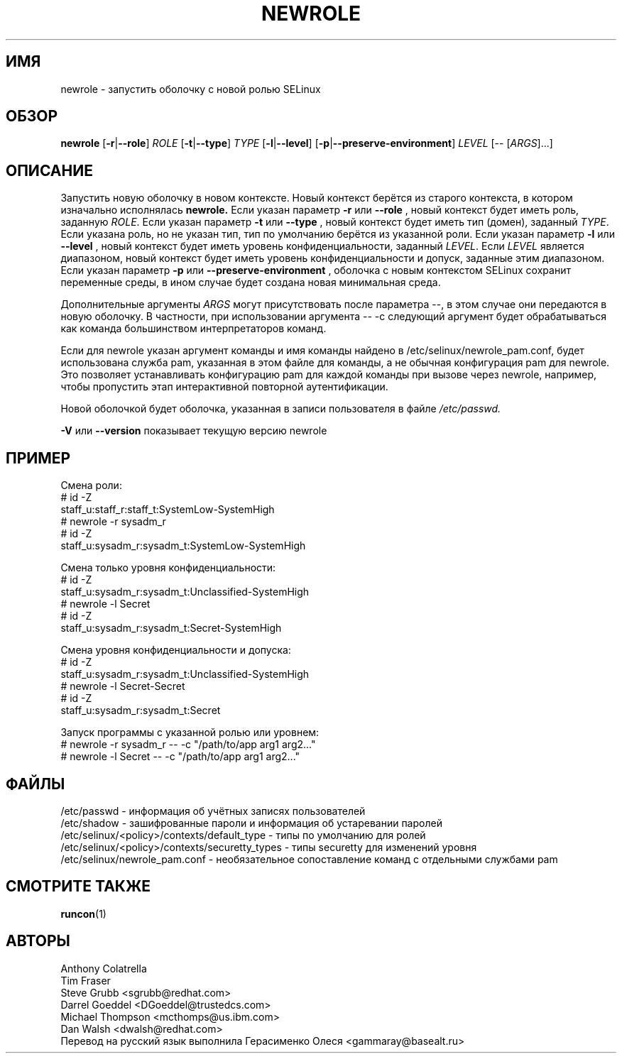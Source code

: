 .TH NEWROLE "1" "Октябрь 2000" "Security Enhanced Linux"
.SH ИМЯ
newrole \- запустить оболочку с новой ролью SELinux
.SH ОБЗОР
.B newrole
[\fB-r\fR|\fB--role\fR]
\fIROLE\fR
[\fB-t\fR|\fB--type\fR]
\fITYPE\fR
[\fB-l\fR|\fB--level\fR]
[\fB-p\fR|\fB--preserve-environment\fR]
\fILEVEL\fR [-- [\fIARGS\fR]...]
.SH ОПИСАНИЕ
.PP
Запустить новую оболочку в новом контексте. Новый контекст берётся из старого контекста, в котором изначально исполнялась
.B newrole.
Если указан параметр
.B -r
или
.B --role
, новый контекст будет иметь роль, заданную 
\fIROLE\fR.
Если указан параметр 
.B -t
или
.B --type
, новый контекст будет иметь тип (домен), заданный
\fITYPE\fR.
Если указана роль, но не указан тип, тип по умолчанию берётся из указанной роли. Если указан параметр
.B -l
или
.B --level
, новый контекст будет иметь уровень конфиденциальности, заданный 
\fILEVEL\fR.
Если
\fILEVEL\fR
является диапазоном, новый контекст будет иметь уровень конфиденциальности и допуск, заданные этим диапазоном. Если указан параметр
.B -p
или
.B --preserve-environment
, оболочка с новым контекстом SELinux сохранит переменные среды, в ином случае будет создана новая минимальная среда.
.PP
Дополнительные аргументы
.I ARGS
могут присутствовать после параметра --,
в этом случае они передаются в новую оболочку.
В частности, при использовании аргумента \-\- \-c следующий аргумент будет обрабатываться как команда большинством интерпретаторов команд.
.PP
Если для newrole указан аргумент команды и имя команды найдено в /etc/selinux/newrole_pam.conf, будет использована служба pam, указанная в этом файле для команды, а не обычная конфигурация pam для newrole. Это позволяет устанавливать конфигурацию pam для каждой команды при вызове через newrole, например, чтобы пропустить этап интерактивной повторной аутентификации.
.PP
Новой оболочкой будет оболочка, указанная в записи пользователя в файле
.I /etc/passwd.
.PP
.B -V
или 
.B --version
показывает текущую версию newrole
.PP
.SH ПРИМЕР
.br
Смена роли:
   # id \-Z
   staff_u:staff_r:staff_t:SystemLow-SystemHigh
   # newrole \-r sysadm_r
   # id \-Z
   staff_u:sysadm_r:sysadm_t:SystemLow-SystemHigh

Смена только уровня конфиденциальности:
   # id \-Z
   staff_u:sysadm_r:sysadm_t:Unclassified-SystemHigh
   # newrole \-l Secret
   # id \-Z
   staff_u:sysadm_r:sysadm_t:Secret-SystemHigh

.PP
Смена уровня конфиденциальности и допуска:
   # id \-Z
   staff_u:sysadm_r:sysadm_t:Unclassified-SystemHigh
   # newrole \-l Secret-Secret
   # id \-Z
   staff_u:sysadm_r:sysadm_t:Secret

.PP
Запуск программы с указанной ролью или уровнем:
   # newrole \-r sysadm_r \-\- \-c "/path/to/app arg1 arg2..."
   # newrole \-l Secret \-\- \-c "/path/to/app arg1 arg2..."

.SH ФАЙЛЫ
/etc/passwd - информация об учётных записях пользователей
.br
/etc/shadow - зашифрованные пароли и информация об устаревании паролей
.br
/etc/selinux/<policy>/contexts/default_type - типы по умолчанию для ролей
.br
/etc/selinux/<policy>/contexts/securetty_types - типы securetty для изменений уровня
.br
/etc/selinux/newrole_pam.conf - необязательное сопоставление команд с отдельными службами pam 
.br
.SH СМОТРИТЕ ТАКЖЕ
.BR runcon (1)
.SH АВТОРЫ
.nf
Anthony Colatrella
Tim Fraser
Steve Grubb <sgrubb@redhat.com>
Darrel Goeddel <DGoeddel@trustedcs.com>
Michael Thompson <mcthomps@us.ibm.com>
Dan Walsh <dwalsh@redhat.com>
Перевод на русский язык выполнила Герасименко Олеся <gammaray@basealt.ru>
